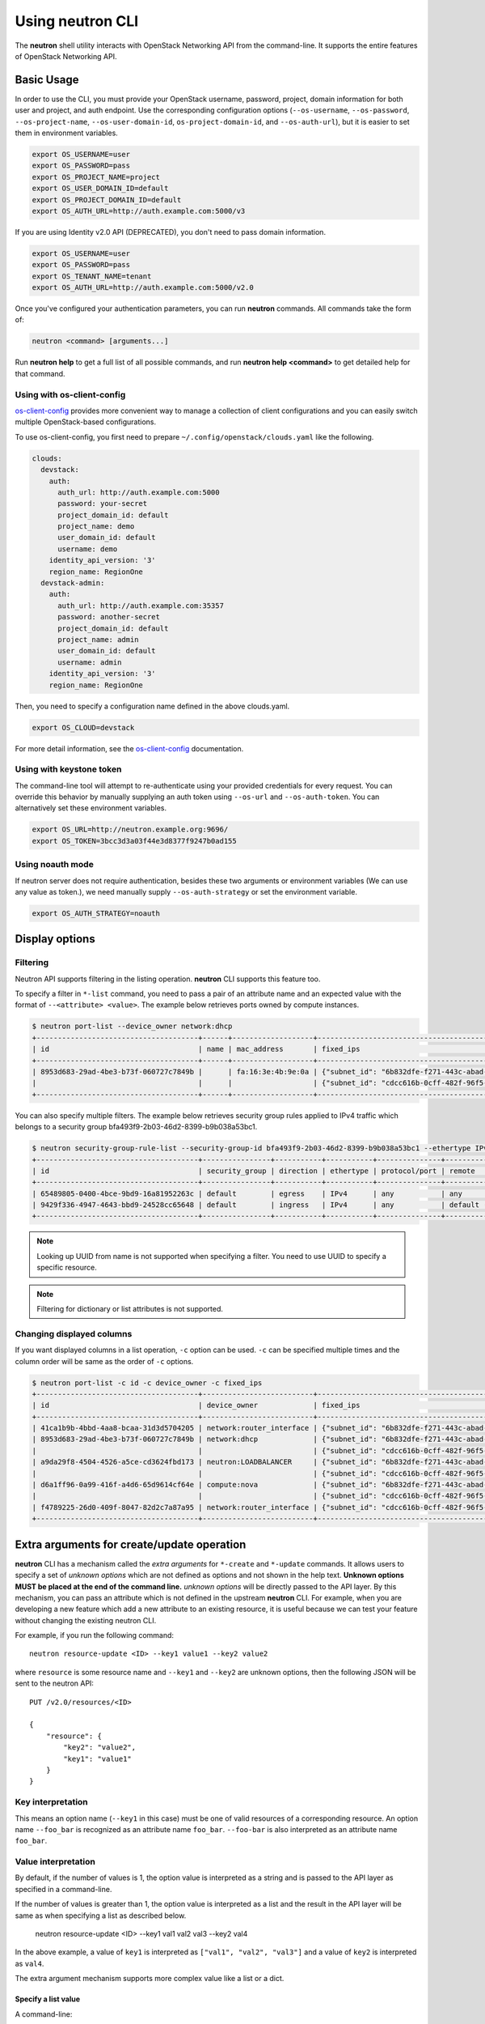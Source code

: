 ..
      Licensed under the Apache License, Version 2.0 (the "License"); you may
      not use this file except in compliance with the License. You may obtain
      a copy of the License at

          http://www.apache.org/licenses/LICENSE-2.0

      Unless required by applicable law or agreed to in writing, software
      distributed under the License is distributed on an "AS IS" BASIS, WITHOUT
      WARRANTIES OR CONDITIONS OF ANY KIND, either express or implied. See the
      License for the specific language governing permissions and limitations
      under the License.


      Convention for heading levels in Neutron devref:
      =======  Heading 0 (reserved for the title in a document)
      -------  Heading 1
      ~~~~~~~  Heading 2
      +++++++  Heading 3
      '''''''  Heading 4
      (Avoid deeper levels because they do not render well.)

Using neutron CLI
=================

The **neutron** shell utility interacts with OpenStack Networking API from the
command-line. It supports the entire features of OpenStack Networking API.

Basic Usage
-----------

In order to use the CLI, you must provide your OpenStack username, password,
project, domain information for both user and project, and auth endpoint. Use
the corresponding configuration options (``--os-username``, ``--os-password``,
``--os-project-name``, ``--os-user-domain-id``, ``os-project-domain-id``, and
``--os-auth-url``), but it is easier to set them in environment variables.

.. code-block:: shell

    export OS_USERNAME=user
    export OS_PASSWORD=pass
    export OS_PROJECT_NAME=project
    export OS_USER_DOMAIN_ID=default
    export OS_PROJECT_DOMAIN_ID=default
    export OS_AUTH_URL=http://auth.example.com:5000/v3

If you are using Identity v2.0 API (DEPRECATED), you don't need to pass domain
information.

.. code-block:: shell

    export OS_USERNAME=user
    export OS_PASSWORD=pass
    export OS_TENANT_NAME=tenant
    export OS_AUTH_URL=http://auth.example.com:5000/v2.0

Once you've configured your authentication parameters, you can run **neutron**
commands.  All commands take the form of:

.. code-block:: none

    neutron <command> [arguments...]

Run **neutron help** to get a full list of all possible commands, and run
**neutron help <command>** to get detailed help for that command.

Using with os-client-config
~~~~~~~~~~~~~~~~~~~~~~~~~~~

`os-client-config <http://docs.openstack.org/developer/os-client-config/>`_
provides more convenient way to manage a collection of client configurations
and you can easily switch multiple OpenStack-based configurations.

To use os-client-config, you first need to prepare
``~/.config/openstack/clouds.yaml`` like the following.

.. code-block:: yaml

    clouds:
      devstack:
        auth:
          auth_url: http://auth.example.com:5000
          password: your-secret
          project_domain_id: default
          project_name: demo
          user_domain_id: default
          username: demo
        identity_api_version: '3'
        region_name: RegionOne
      devstack-admin:
        auth:
          auth_url: http://auth.example.com:35357
          password: another-secret
          project_domain_id: default
          project_name: admin
          user_domain_id: default
          username: admin
        identity_api_version: '3'
        region_name: RegionOne

Then, you need to specify a configuration name defined in the above clouds.yaml.

.. code-block:: shell

    export OS_CLOUD=devstack

For more detail information, see the
`os-client-config <http://docs.openstack.org/developer/os-client-config/>`_
documentation.

Using with keystone token
~~~~~~~~~~~~~~~~~~~~~~~~~

The command-line tool will attempt to re-authenticate using your provided
credentials for every request. You can override this behavior by manually
supplying an auth token using ``--os-url`` and ``--os-auth-token``. You can
alternatively set these environment variables.

.. code-block:: shell

    export OS_URL=http://neutron.example.org:9696/
    export OS_TOKEN=3bcc3d3a03f44e3d8377f9247b0ad155

Using noauth mode
~~~~~~~~~~~~~~~~~

If neutron server does not require authentication, besides these two arguments
or environment variables (We can use any value as token.), we need manually
supply ``--os-auth-strategy`` or set the environment variable.

.. code-block:: shell

    export OS_AUTH_STRATEGY=noauth

Display options
---------------

Filtering
~~~~~~~~~

Neutron API supports filtering in the listing operation.
**neutron** CLI supports this feature too.

To specify a filter in ``*-list`` command, you need to pass a pair of an
attribute name and an expected value with the format of ``--<attribute> <value>``.
The example below retrieves ports owned by compute instances.

.. code-block:: console

    $ neutron port-list --device_owner network:dhcp
    +--------------------------------------+------+-------------------+-------------------------------------------------------------------------------------------------------------+
    | id                                   | name | mac_address       | fixed_ips                                                                                                   |
    +--------------------------------------+------+-------------------+-------------------------------------------------------------------------------------------------------------+
    | 8953d683-29ad-4be3-b73f-060727c7849b |      | fa:16:3e:4b:9e:0a | {"subnet_id": "6b832dfe-f271-443c-abad-629961414a73", "ip_address": "10.0.0.2"}                             |
    |                                      |      |                   | {"subnet_id": "cdcc616b-0cff-482f-96f5-06fc63d21247", "ip_address": "fd12:877c:1d66:0:f816:3eff:fe4b:9e0a"} |
    +--------------------------------------+------+-------------------+-------------------------------------------------------------------------------------------------------------+

You can also specify multiple filters.
The example below retrieves security group rules applied to IPv4 traffic
which belongs to a security group bfa493f9-2b03-46d2-8399-b9b038a53bc1.

.. code-block:: console

    $ neutron security-group-rule-list --security-group-id bfa493f9-2b03-46d2-8399-b9b038a53bc1 --ethertype IPv4
    +--------------------------------------+----------------+-----------+-----------+---------------+-----------------+
    | id                                   | security_group | direction | ethertype | protocol/port | remote          |
    +--------------------------------------+----------------+-----------+-----------+---------------+-----------------+
    | 65489805-0400-4bce-9bd9-16a81952263c | default        | egress    | IPv4      | any           | any             |
    | 9429f336-4947-4643-bbd9-24528cc65648 | default        | ingress   | IPv4      | any           | default (group) |
    +--------------------------------------+----------------+-----------+-----------+---------------+-----------------+

.. note::

   Looking up UUID from name is not supported when specifying a filter.
   You need to use UUID to specify a specific resource.

.. note::

   Filtering for dictionary or list attributes is not supported.

Changing displayed columns
~~~~~~~~~~~~~~~~~~~~~~~~~~

If you want displayed columns in a list operation, ``-c`` option can be used.
``-c`` can be specified multiple times and the column order will be same as
the order of ``-c`` options.

.. code-block:: console

    $ neutron port-list -c id -c device_owner -c fixed_ips
    +--------------------------------------+--------------------------+-------------------------------------------------------------------------------------------------------------+
    | id                                   | device_owner             | fixed_ips                                                                                                   |
    +--------------------------------------+--------------------------+-------------------------------------------------------------------------------------------------------------+
    | 41ca1b9b-4bbd-4aa8-bcaa-31d3d5704205 | network:router_interface | {"subnet_id": "6b832dfe-f271-443c-abad-629961414a73", "ip_address": "10.0.0.1"}                             |
    | 8953d683-29ad-4be3-b73f-060727c7849b | network:dhcp             | {"subnet_id": "6b832dfe-f271-443c-abad-629961414a73", "ip_address": "10.0.0.2"}                             |
    |                                      |                          | {"subnet_id": "cdcc616b-0cff-482f-96f5-06fc63d21247", "ip_address": "fd12:877c:1d66:0:f816:3eff:fe4b:9e0a"} |
    | a9da29f8-4504-4526-a5ce-cd3624fbd173 | neutron:LOADBALANCER     | {"subnet_id": "6b832dfe-f271-443c-abad-629961414a73", "ip_address": "10.0.0.3"}                             |
    |                                      |                          | {"subnet_id": "cdcc616b-0cff-482f-96f5-06fc63d21247", "ip_address": "fd12:877c:1d66:0:f816:3eff:feb1:ab71"} |
    | d6a1ff96-0a99-416f-a4d6-65d9614cf64e | compute:nova             | {"subnet_id": "6b832dfe-f271-443c-abad-629961414a73", "ip_address": "10.0.0.4"}                             |
    |                                      |                          | {"subnet_id": "cdcc616b-0cff-482f-96f5-06fc63d21247", "ip_address": "fd12:877c:1d66:0:f816:3eff:fe2c:348e"} |
    | f4789225-26d0-409f-8047-82d2c7a87a95 | network:router_interface | {"subnet_id": "cdcc616b-0cff-482f-96f5-06fc63d21247", "ip_address": "fd12:877c:1d66::1"}                    |
    +--------------------------------------+--------------------------+-------------------------------------------------------------------------------------------------------------+

.. _cli_extra_arguments:

Extra arguments for create/update operation
-------------------------------------------

**neutron** CLI has a mechanism called the *extra arguments* for ``*-create``
and ``*-update`` commands. It allows users to specify a set of *unknown
options* which are not defined as options and not shown in the help text.
**Unknown options MUST be placed at the end of the command line.**
*unknown options* will be directly passed to the API layer.  By this mechanism,
you can pass an attribute which is not defined in the upstream **neutron**
CLI. For example, when you are developing a new feature which add a new
attribute to an existing resource, it is useful because we can test your
feature without changing the existing neutron CLI.

For example, if you run the following command::

    neutron resource-update <ID> --key1 value1 --key2 value2

where ``resource`` is some resource name and ``--key1`` and ``--key2`` are
unknown options, then the following JSON will be sent to the neutron API::

    PUT /v2.0/resources/<ID>

    {
        "resource": {
            "key2": "value2",
            "key1": "value1"
        }
    }

Key interpretation
~~~~~~~~~~~~~~~~~~

This means an option name (``--key1`` in this case) must be one of valid
resources of a corresponding resource. An option name ``--foo_bar`` is
recognized as an attribute name ``foo_bar``. ``--foo-bar`` is also interpreted
as an attribute name ``foo_bar``.

Value interpretation
~~~~~~~~~~~~~~~~~~~~

By default, if the number of values is 1, the option value is interpreted as a
string and is passed to the API layer as specified in a command-line.

If the number of values is greater than 1, the option value is interpreted as a
list and the result in the API layer will be same as when specifying a list as
described below.

    neutron resource-update <ID> --key1 val1 val2 val3 --key2 val4

In the above example, a value of ``key1`` is interpreted as
``["val1", "val2", "val3"]`` and a value of ``key2`` is interpreted
as ``val4``.

The extra argument mechanism supports more complex value like a list or a dict.

Specify a list value
++++++++++++++++++++

A command-line::

    neutron resource-update <ID> --key list=true val1 val2 val3

will send the following in the API layer::

    {
        "key": [
            "val1",
            "val2",
            "val3"
        ]
    }

.. note::

   If you want to specify a list value, it is recommended to specify
   ``list=true``. When ``list=true`` is specified, specified values are
   interpreted as a list even regardless of the number of values.

   If ``list=true`` is not specified, specified values are interpreted
   depends on the number of values how. If the number of values is more than 2,
   the specified values are interpreted as a list. If 1, the value
   is interpreted as a string.

Specify a dict value
++++++++++++++++++++

A command-line::

    neutron resource-update <ID> --key type=dict key1=val1,key2=val2,key3=val3

will send the following in the API layer::

    {
        "key": {
            "key1": "val1",
            "key2": "val2",
            "key3": "val3"
        }
    }

.. note::

   ``type=bool True/False`` and ``type=int 10`` are also supported.

Specify a list of dicts
+++++++++++++++++++++++

A command-line::

    neutron resource-update <ID> --key type=dict list=true key1=val1 key2=val2 key3=val3

will send the following in the API layer::

    {
        "key": [
            {"key1": "val1"},
            {"key2": "val2"},
            {"key3": "val3"}
        ]
    }

Passing None as a value
~~~~~~~~~~~~~~~~~~~~~~~

There is a case where we would like to pass ``None`` (``null`` in JSON)
in the API layer. To do this::

    neutron resource-update <ID> --key action=clear

The following body will be in the API layer::

    {"key": null}

.. note::

   If ``action=clear`` is specified, ``list=true`` or ``type=dict`` is ignored.
   It means when ``action=clear`` is specified ``None`` is always sent.

Debugging
---------

Display API-level communication
~~~~~~~~~~~~~~~~~~~~~~~~~~~~~~~

``-v`` (or ``--verbose``, ``--debug``) option displays a detail interaction
with your neutron server. It is useful to debug what happens in the API level.

Here is an sample output of ``net-show`` command.

The first line show what parameters are recognized by neutronclient.
It is sometimes useful to check if command-line parameters you specify are recognized properly.

.. code-block:: console

    $ neutron -v net-show mynetwork
    DEBUG: neutronclient.neutron.v2_0.network.ShowNetwork get_data(Namespace(columns=[], fields=[], formatter='table', id=u'mynetwork', max_width=0, noindent=False, prefix='', request_format='json', show_details=False, variables=[]))

Next, neutronclient sends an authentication request to keystone to get a token
which is used in further operations.

.. code-block:: console

    DEBUG: keystoneauth.session REQ: curl -g -i -X GET http://172.16.18.47:5000 -H "Accept: application/json" -H "User-Agent: keystoneauth1"
    DEBUG: keystoneauth.session RESP: [300] Content-Length: 593 Vary: X-Auth-Token Keep-Alive: timeout=5, max=100 Server: Apache/2.4.7 (Ubuntu) Connection: Keep-Alive Date: Fri, 27 Nov 2015 20:10:54 GMT Content-Type: application/json
    RESP BODY: {"versions": {"values": [{"status": "stable", "updated": "2015-03-30T00:00:00Z", "media-types": [{"base": "application/json", "type": "application/vnd.openstack.identity-v3+json"}], "id": "v3.4", "links": [{"href": "http://172.16.18.47:5000/v3/", "rel": "self"}]}, {"status": "stable", "updated": "2014-04-17T00:00:00Z", "media-types": [{"base": "application/json", "type": "application/vnd.openstack.identity-v2.0+json"}], "id": "v2.0", "links": [{"href": "http://172.16.18.47:5000/v2.0/", "rel": "self"}, {"href": "http://docs.openstack.org/", "type": "text/html", "rel": "describedby"}]}]}}

    DEBUG: keystoneauth.identity.v3.base Making authentication request to http://172.16.18.47:5000/v3/auth/tokens

Neutronclient looks up a network ID corresponding to a given network name.

.. code-block:: console

    DEBUG: keystoneauth.session REQ: curl -g -i -X GET http://172.16.18.47:9696/v2.0/networks.json?fields=id&name=mynetwork -H "User-Agent: python-neutronclient" -H "Accept: application/json" -H "X-Auth-Token: {SHA1}39300e7398d53a02afd183f13cb6afaef95ec4e5"
    DEBUG: keystoneauth.session RESP: [200] Date: Fri, 27 Nov 2015 20:10:55 GMT Connection: keep-alive Content-Type: application/json; charset=UTF-8 Content-Length: 62 X-Openstack-Request-Id: req-ccebf6e4-4f52-4874-a1ab-5499abcba378
    RESP BODY: {"networks": [{"id": "3698d3c7-d581-443e-bf86-53c4e3a738f7"}]}

Finally, neutronclient retrieves a detail of a given network using the resolved ID.

.. code-block:: console

    DEBUG: keystoneauth.session REQ: curl -g -i -X GET http://172.16.18.47:9696/v2.0/networks/3698d3c7-d581-443e-bf86-53c4e3a738f7.json -H "User-Agent: python-neutronclient" -H "Accept: application/json" -H "X-Auth-Token: {SHA1}39300e7398d53a02afd183f13cb6afaef95ec4e5"
    DEBUG: keystoneauth.session RESP: [200] Date: Fri, 27 Nov 2015 20:10:55 GMT Connection: keep-alive Content-Type: application/json; charset=UTF-8 Content-Length: 272 X-Openstack-Request-Id: req-261add00-d6d3-4ea7-becc-105b60ac7369
    RESP BODY: {"network": {"status": "ACTIVE", "subnets": [], "name": "mynetwork", "admin_state_up": true, "tenant_id": "8f0ebf767043483a987736c8c684178d", "mtu": 0, "router:external": false, "shared": false, "port_security_enabled": true, "id": "3698d3c7-d581-443e-bf86-53c4e3a738f7"}}

    +-----------------------+--------------------------------------+
    | Field                 | Value                                |
    +-----------------------+--------------------------------------+
    | admin_state_up        | True                                 |
    | id                    | 3698d3c7-d581-443e-bf86-53c4e3a738f7 |
    | mtu                   | 0                                    |
    | name                  | mynetwork                            |
    | port_security_enabled | True                                 |
    | router:external       | False                                |
    | shared                | False                                |
    | status                | ACTIVE                               |
    | subnets               |                                      |
    | tenant_id             | 8f0ebf767043483a987736c8c684178d     |
    +-----------------------+--------------------------------------+
